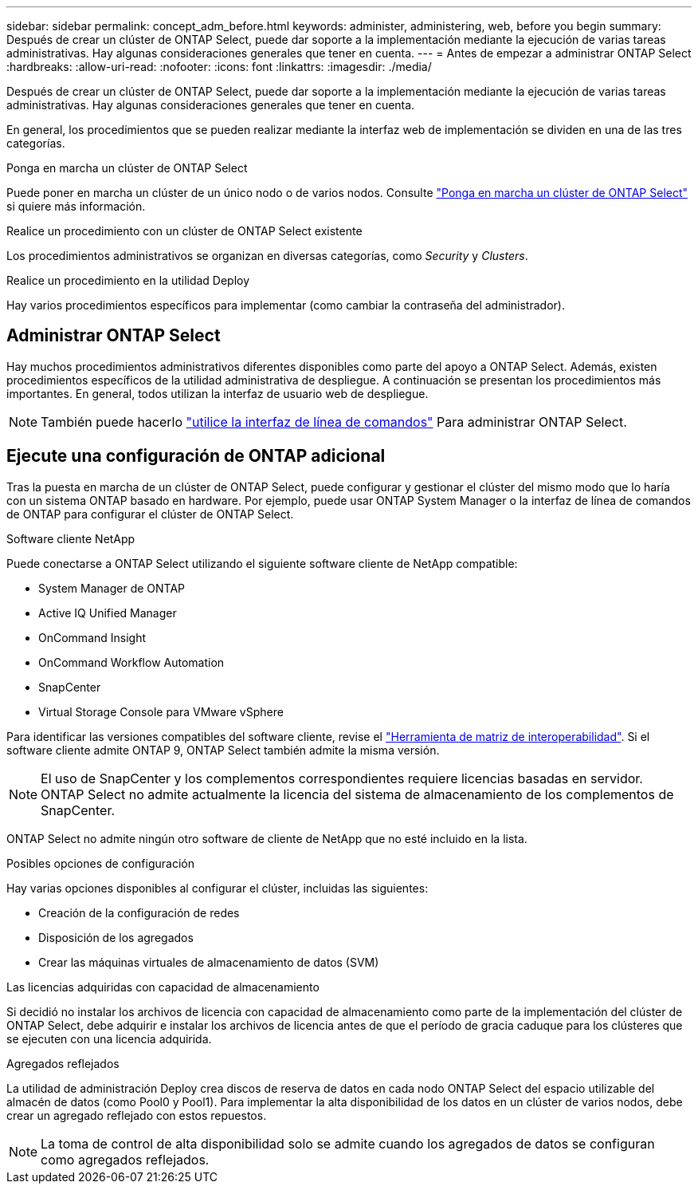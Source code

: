 ---
sidebar: sidebar 
permalink: concept_adm_before.html 
keywords: administer, administering, web, before you begin 
summary: Después de crear un clúster de ONTAP Select, puede dar soporte a la implementación mediante la ejecución de varias tareas administrativas. Hay algunas consideraciones generales que tener en cuenta. 
---
= Antes de empezar a administrar ONTAP Select
:hardbreaks:
:allow-uri-read: 
:nofooter: 
:icons: font
:linkattrs: 
:imagesdir: ./media/


[role="lead"]
Después de crear un clúster de ONTAP Select, puede dar soporte a la implementación mediante la ejecución de varias tareas administrativas. Hay algunas consideraciones generales que tener en cuenta.

En general, los procedimientos que se pueden realizar mediante la interfaz web de implementación se dividen en una de las tres categorías.

.Ponga en marcha un clúster de ONTAP Select
Puede poner en marcha un clúster de un único nodo o de varios nodos. Consulte link:task_deploy_cluster.html["Ponga en marcha un clúster de ONTAP Select"] si quiere más información.

.Realice un procedimiento con un clúster de ONTAP Select existente
Los procedimientos administrativos se organizan en diversas categorías, como _Security_ y _Clusters_.

.Realice un procedimiento en la utilidad Deploy
Hay varios procedimientos específicos para implementar (como cambiar la contraseña del administrador).



== Administrar ONTAP Select

Hay muchos procedimientos administrativos diferentes disponibles como parte del apoyo a ONTAP Select. Además, existen procedimientos específicos de la utilidad administrativa de despliegue. A continuación se presentan los procedimientos más importantes. En general, todos utilizan la interfaz de usuario web de despliegue.


NOTE: También puede hacerlo link:https://docs.netapp.com/us-en/ontap-select/task_cli_signing_in.html["utilice la interfaz de línea de comandos"] Para administrar ONTAP Select.



== Ejecute una configuración de ONTAP adicional

Tras la puesta en marcha de un clúster de ONTAP Select, puede configurar y gestionar el clúster del mismo modo que lo haría con un sistema ONTAP basado en hardware. Por ejemplo, puede usar ONTAP System Manager o la interfaz de línea de comandos de ONTAP para configurar el clúster de ONTAP Select.

.Software cliente NetApp
Puede conectarse a ONTAP Select utilizando el siguiente software cliente de NetApp compatible:

* System Manager de ONTAP
* Active IQ Unified Manager
* OnCommand Insight
* OnCommand Workflow Automation
* SnapCenter
* Virtual Storage Console para VMware vSphere


Para identificar las versiones compatibles del software cliente, revise el link:https://mysupport.netapp.com/matrix/["Herramienta de matriz de interoperabilidad"^]. Si el software cliente admite ONTAP 9, ONTAP Select también admite la misma versión.


NOTE: El uso de SnapCenter y los complementos correspondientes requiere licencias basadas en servidor. ONTAP Select no admite actualmente la licencia del sistema de almacenamiento de los complementos de SnapCenter.

ONTAP Select no admite ningún otro software de cliente de NetApp que no esté incluido en la lista.

.Posibles opciones de configuración
Hay varias opciones disponibles al configurar el clúster, incluidas las siguientes:

* Creación de la configuración de redes
* Disposición de los agregados
* Crear las máquinas virtuales de almacenamiento de datos (SVM)


.Las licencias adquiridas con capacidad de almacenamiento
Si decidió no instalar los archivos de licencia con capacidad de almacenamiento como parte de la implementación del clúster de ONTAP Select, debe adquirir e instalar los archivos de licencia antes de que el período de gracia caduque para los clústeres que se ejecuten con una licencia adquirida.

.Agregados reflejados
La utilidad de administración Deploy crea discos de reserva de datos en cada nodo ONTAP Select del espacio utilizable del almacén de datos (como Pool0 y Pool1). Para implementar la alta disponibilidad de los datos en un clúster de varios nodos, debe crear un agregado reflejado con estos repuestos.


NOTE: La toma de control de alta disponibilidad solo se admite cuando los agregados de datos se configuran como agregados reflejados.
